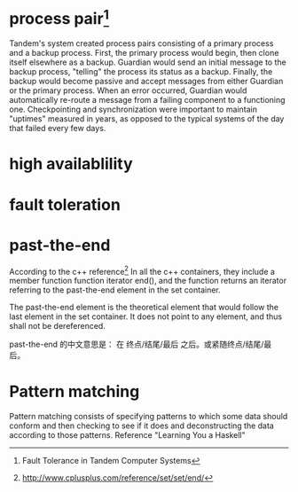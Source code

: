 #+STARTUP: showall indent
#+STARTUP: hidestars
#+OPTIONS:   H:2 num:nil toc:nil \n:nil ::t |:t -:t f:t *:t <:t

#+OPTIONS:   tex:t  d:nil todo:t pri:nil tags:not-in-toc
#+BEGIN_HTML

#+END_HTML

* process pair[fn:1]

  Tandem's system created process pairs consisting of a primary
  process and a backup process. First, the primary process would
  begin, then clone itself elsewhere as a backup. Guardian would send
  an initial message to the backup process, "telling" the process its
  status as a backup. Finally, the backup would become passive and
  accept messages from either Guardian or the primary process. When an
  error occurred, Guardian would automatically re-route a message from
  a failing component to a functioning one. Checkpointing and
  synchronization were important to maintain "uptimes" measured in
  years, as opposed to the typical systems of the day that failed
  every few days.

* high availablility

* fault toleration

* past-the-end

According to the c++ reference[fn:2] 
In all the c++ containers, they include a member function
function iterator end(), and the function returns an iterator
referring to the past-the-end element in the set container.

The past-the-end element is the theoretical element that would follow
the last element in the set container. It does not point to any
element, and thus shall not be dereferenced.

past-the-end 的中文意思是： 在 终点/结尾/最后 之后。或紧随终点/结尾/最
后。

* Pattern matching
Pattern matching consists of specifying patterns to which some data
should conform and then checking to see if it does and deconstructing
the data according to those patterns. Reference "Learning You a Haskell"




[fn:1] Fault Tolerance in Tandem Computer Systems
[fn:2] http://www.cplusplus.com/reference/set/set/end/

